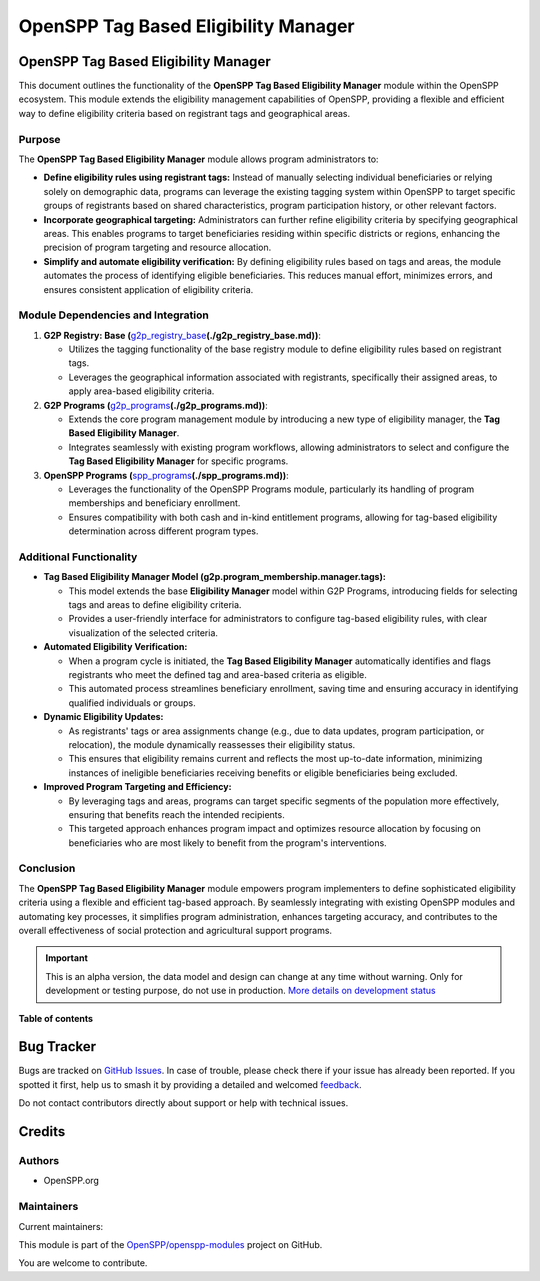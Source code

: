 =====================================
OpenSPP Tag Based Eligibility Manager
=====================================

.. 
   !!!!!!!!!!!!!!!!!!!!!!!!!!!!!!!!!!!!!!!!!!!!!!!!!!!!
   !! This file is generated by oca-gen-addon-readme !!
   !! changes will be overwritten.                   !!
   !!!!!!!!!!!!!!!!!!!!!!!!!!!!!!!!!!!!!!!!!!!!!!!!!!!!
   !! source digest: sha256:0b61be09164c293ddc1da8e2c4430fdcca91a6f1c81e6cb3eaa7dd5dbb2fa70d
   !!!!!!!!!!!!!!!!!!!!!!!!!!!!!!!!!!!!!!!!!!!!!!!!!!!!

.. |badge1| image:: https://img.shields.io/badge/maturity-Alpha-red.png
    :target: https://odoo-community.org/page/development-status
    :alt: Alpha
.. |badge2| image:: https://img.shields.io/badge/licence-LGPL--3-blue.png
    :target: http://www.gnu.org/licenses/lgpl-3.0-standalone.html
    :alt: License: LGPL-3
.. |badge3| image:: https://img.shields.io/badge/github-OpenSPP%2Fopenspp--modules-lightgray.png?logo=github
    :target: https://github.com/OpenSPP/openspp-modules/tree/17.0/spp_eligibility_tags
    :alt: OpenSPP/openspp-modules

|badge1| |badge2| |badge3|

OpenSPP Tag Based Eligibility Manager
=====================================

This document outlines the functionality of the **OpenSPP Tag Based
Eligibility Manager** module within the OpenSPP ecosystem. This module
extends the eligibility management capabilities of OpenSPP, providing a
flexible and efficient way to define eligibility criteria based on
registrant tags and geographical areas.

Purpose
-------

The **OpenSPP Tag Based Eligibility Manager** module allows program
administrators to:

-  **Define eligibility rules using registrant tags:** Instead of
   manually selecting individual beneficiaries or relying solely on
   demographic data, programs can leverage the existing tagging system
   within OpenSPP to target specific groups of registrants based on
   shared characteristics, program participation history, or other
   relevant factors.
-  **Incorporate geographical targeting:** Administrators can further
   refine eligibility criteria by specifying geographical areas. This
   enables programs to target beneficiaries residing within specific
   districts or regions, enhancing the precision of program targeting
   and resource allocation.
-  **Simplify and automate eligibility verification:** By defining
   eligibility rules based on tags and areas, the module automates the
   process of identifying eligible beneficiaries. This reduces manual
   effort, minimizes errors, and ensures consistent application of
   eligibility criteria.

Module Dependencies and Integration
-----------------------------------

1. **G2P Registry: Base
   (**\ `g2p_registry_base <g2p_registry_base>`__\ **\ (./g2p_registry_base.md))**:

   -  Utilizes the tagging functionality of the base registry module to
      define eligibility rules based on registrant tags.
   -  Leverages the geographical information associated with
      registrants, specifically their assigned areas, to apply
      area-based eligibility criteria.

2. **G2P Programs
   (**\ `g2p_programs <g2p_programs>`__\ **\ (./g2p_programs.md))**:

   -  Extends the core program management module by introducing a new
      type of eligibility manager, the **Tag Based Eligibility
      Manager**.
   -  Integrates seamlessly with existing program workflows, allowing
      administrators to select and configure the **Tag Based Eligibility
      Manager** for specific programs.

3. **OpenSPP Programs
   (**\ `spp_programs <spp_programs>`__\ **\ (./spp_programs.md))**:

   -  Leverages the functionality of the OpenSPP Programs module,
      particularly its handling of program memberships and beneficiary
      enrollment.
   -  Ensures compatibility with both cash and in-kind entitlement
      programs, allowing for tag-based eligibility determination across
      different program types.

Additional Functionality
------------------------

-  **Tag Based Eligibility Manager Model
   (g2p.program_membership.manager.tags):**

   -  This model extends the base **Eligibility Manager** model within
      G2P Programs, introducing fields for selecting tags and areas to
      define eligibility criteria.
   -  Provides a user-friendly interface for administrators to configure
      tag-based eligibility rules, with clear visualization of the
      selected criteria.

-  **Automated Eligibility Verification:**

   -  When a program cycle is initiated, the **Tag Based Eligibility
      Manager** automatically identifies and flags registrants who meet
      the defined tag and area-based criteria as eligible.
   -  This automated process streamlines beneficiary enrollment, saving
      time and ensuring accuracy in identifying qualified individuals or
      groups.

-  **Dynamic Eligibility Updates:**

   -  As registrants' tags or area assignments change (e.g., due to data
      updates, program participation, or relocation), the module
      dynamically reassesses their eligibility status.
   -  This ensures that eligibility remains current and reflects the
      most up-to-date information, minimizing instances of ineligible
      beneficiaries receiving benefits or eligible beneficiaries being
      excluded.

-  **Improved Program Targeting and Efficiency:**

   -  By leveraging tags and areas, programs can target specific
      segments of the population more effectively, ensuring that
      benefits reach the intended recipients.
   -  This targeted approach enhances program impact and optimizes
      resource allocation by focusing on beneficiaries who are most
      likely to benefit from the program's interventions.

Conclusion
----------

The **OpenSPP Tag Based Eligibility Manager** module empowers program
implementers to define sophisticated eligibility criteria using a
flexible and efficient tag-based approach. By seamlessly integrating
with existing OpenSPP modules and automating key processes, it
simplifies program administration, enhances targeting accuracy, and
contributes to the overall effectiveness of social protection and
agricultural support programs.

.. IMPORTANT::
   This is an alpha version, the data model and design can change at any time without warning.
   Only for development or testing purpose, do not use in production.
   `More details on development status <https://odoo-community.org/page/development-status>`_

**Table of contents**

.. contents::
   :local:

Bug Tracker
===========

Bugs are tracked on `GitHub Issues <https://github.com/OpenSPP/openspp-modules/issues>`_.
In case of trouble, please check there if your issue has already been reported.
If you spotted it first, help us to smash it by providing a detailed and welcomed
`feedback <https://github.com/OpenSPP/openspp-modules/issues/new?body=module:%20spp_eligibility_tags%0Aversion:%2017.0%0A%0A**Steps%20to%20reproduce**%0A-%20...%0A%0A**Current%20behavior**%0A%0A**Expected%20behavior**>`_.

Do not contact contributors directly about support or help with technical issues.

Credits
=======

Authors
-------

* OpenSPP.org

Maintainers
-----------

.. |maintainer-jeremi| image:: https://github.com/jeremi.png?size=40px
    :target: https://github.com/jeremi
    :alt: jeremi
.. |maintainer-gonzalesedwin1123| image:: https://github.com/gonzalesedwin1123.png?size=40px
    :target: https://github.com/gonzalesedwin1123
    :alt: gonzalesedwin1123
.. |maintainer-reichie020212| image:: https://github.com/reichie020212.png?size=40px
    :target: https://github.com/reichie020212
    :alt: reichie020212

Current maintainers:

|maintainer-jeremi| |maintainer-gonzalesedwin1123| |maintainer-reichie020212| 

This module is part of the `OpenSPP/openspp-modules <https://github.com/OpenSPP/openspp-modules/tree/17.0/spp_eligibility_tags>`_ project on GitHub.

You are welcome to contribute.
